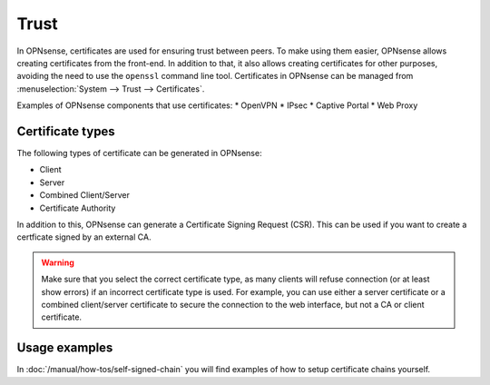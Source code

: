 ==================
Trust
==================

In OPNsense, certificates are used for ensuring trust between peers. To make using them easier, OPNsense allows creating
certificates from the front-end. In addition to that, it also allows creating certificates for other purposes,
avoiding the need to use the ``openssl`` command line tool. Certificates in OPNsense can be managed from
:menuselection:`System --> Trust --> Certificates`.

Examples of OPNsense components that use certificates:
* OpenVPN
* IPsec
* Captive Portal
* Web Proxy

-----------------
Certificate types
-----------------

The following types of certificate can be generated in OPNsense:

* Client
* Server
* Combined Client/Server
* Certificate Authority

In addition to this, OPNsense can generate a Certificate Signing Request (CSR). This can be used if you want to create a
certficate signed by an external CA.

.. warning::

    Make sure that you select the correct certificate type, as many clients will refuse connection (or at least show
    errors) if an incorrect certificate type is used. For example, you can use either a server certificate or a
    combined client/server certificate to secure the connection to the web interface, but not a CA or client certificate.


-------------------------
Usage examples
-------------------------
In :doc:`/manual/how-tos/self-signed-chain` you will find examples of how to setup certificate chains yourself.
